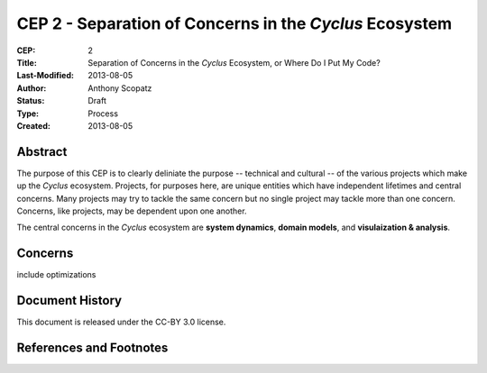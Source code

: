 CEP 2 - Separation of Concerns in the *Cyclus* Ecosystem
********************************************************

:CEP: 2
:Title: Separation of Concerns in the *Cyclus* Ecosystem, or Where Do I Put My Code?
:Last-Modified: 2013-08-05
:Author: Anthony Scopatz
:Status: Draft
:Type: Process
:Created: 2013-08-05

Abstract
========
The purpose of this CEP is to clearly deliniate the purpose -- technical and 
cultural -- of the various projects which make up the *Cyclus* ecosystem.  
Projects, for purposes here, are unique entities which have independent lifetimes
and central concerns. Many projects may try to tackle the same concern but no 
single project may tackle more than one concern.  Concerns, like projects, may 
be dependent upon one another.

The central concerns in the *Cyclus* ecosystem are **system dynamics**, 
**domain models**, and **visulaization & analysis**.

Concerns
========

include optimizations


Document History
================
This document is released under the CC-BY 3.0 license.

References and Footnotes
========================

